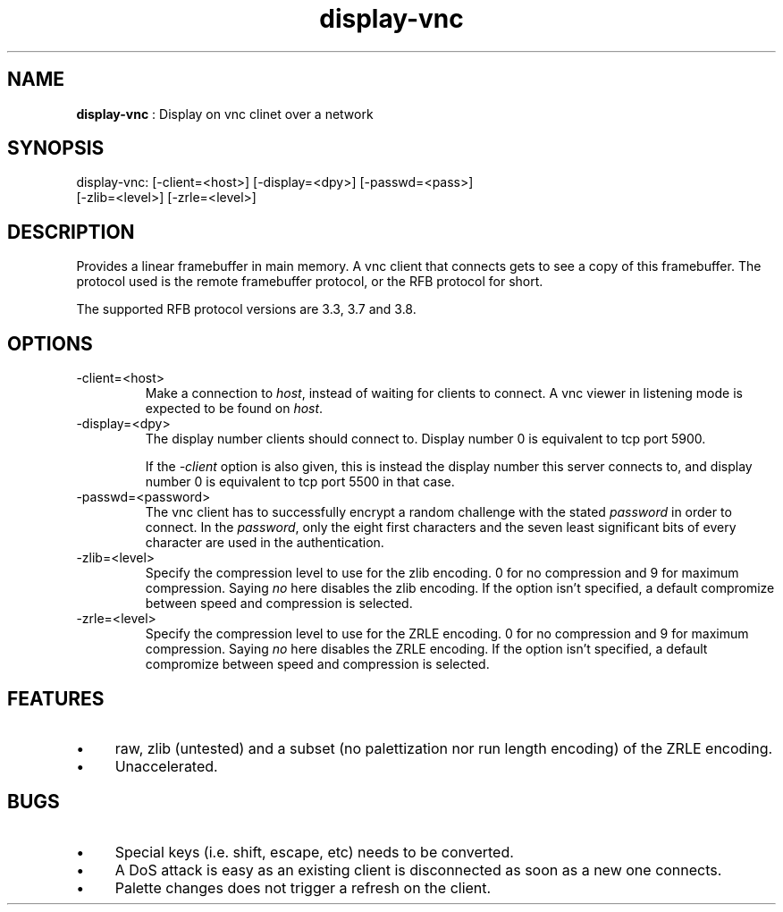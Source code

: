 .TH "display-vnc" 7 "2006-09-01" "libggi-current" GGI
.SH NAME
\fBdisplay-vnc\fR : Display on vnc clinet over a network
.SH SYNOPSIS
.nb
.nf
display-vnc: [-client=<host>] [-display=<dpy>] [-passwd=<pass>]
             [-zlib=<level>] [-zrle=<level>]
.fi

.SH DESCRIPTION
Provides a linear framebuffer in main memory. A vnc client that
connects gets to see a copy of this framebuffer. The protocol
used is the remote framebuffer protocol, or the RFB protocol for
short.

The supported RFB protocol versions are 3.3, 3.7 and 3.8.
.SH OPTIONS
.TP
\f(CW-client=<host>\fR
Make a connection to \fIhost\fR, instead of waiting for clients to
connect. A vnc viewer in listening mode is expected to be found on
\fIhost\fR.

.TP
\f(CW-display=<dpy>\fR
The display number clients should connect to. Display number 0 is
equivalent to tcp port 5900.

If the \fI-client\fR option is also given, this is instead the display
number this server connects to, and display number 0 is equivalent
to tcp port 5500 in that case.

.TP
\f(CW-passwd=<password>\fR
The vnc client has to successfully encrypt a random challenge
with the stated \fIpassword\fR in order to connect. In the
\fIpassword\fR, only the eight first characters and the seven least
significant bits of every character are used in the authentication.

.TP
\f(CW-zlib=<level>\fR
Specify the compression level to use for the zlib encoding. 0 for
no compression and 9 for maximum compression. Saying \fIno\fR here
disables the zlib encoding. If the option isn't specified, a default
compromize between speed and compression is selected.

.TP
\f(CW-zrle=<level>\fR
Specify the compression level to use for the ZRLE encoding. 0 for
no compression and 9 for maximum compression. Saying \fIno\fR here
disables the ZRLE encoding. If the option isn't specified, a default
compromize between speed and compression is selected.

.PP
.SH FEATURES
.IP \(bu 4
raw, zlib (untested) and a subset (no palettization nor run length
encoding) of the ZRLE encoding.
.IP \(bu 4
Unaccelerated.
.PP
.SH BUGS
.IP \(bu 4
Special keys (i.e. shift, escape, etc) needs to be converted.
.IP \(bu 4
A DoS attack is easy as an existing client is disconnected as soon
as a new one connects.
.IP \(bu 4
Palette changes does not trigger a refresh on the client.
.PP
